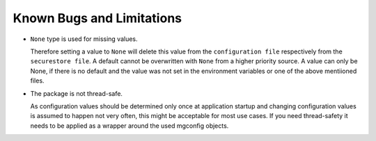 
Known Bugs and Limitations
==========================

- ``None`` type is used for missing values. 

  Therefore setting a value to ``None`` will delete this value from the ``configuration file`` respectively from the ``securestore file``. A default cannot be overwritten with ``None`` from a higher priority source. 
  A value can only be None, if there is no default and the value was not set in the environment variables or one of the above mentiioned files. 

- The package is not thread-safe.

  As configuration values should be determined only once at application startup and changing configuration values is assumed to happen not very often, this might be acceptable for most use cases. 
  If you need thread-safety it needs to be applied as a wrapper around the used mgconfig objects. 
